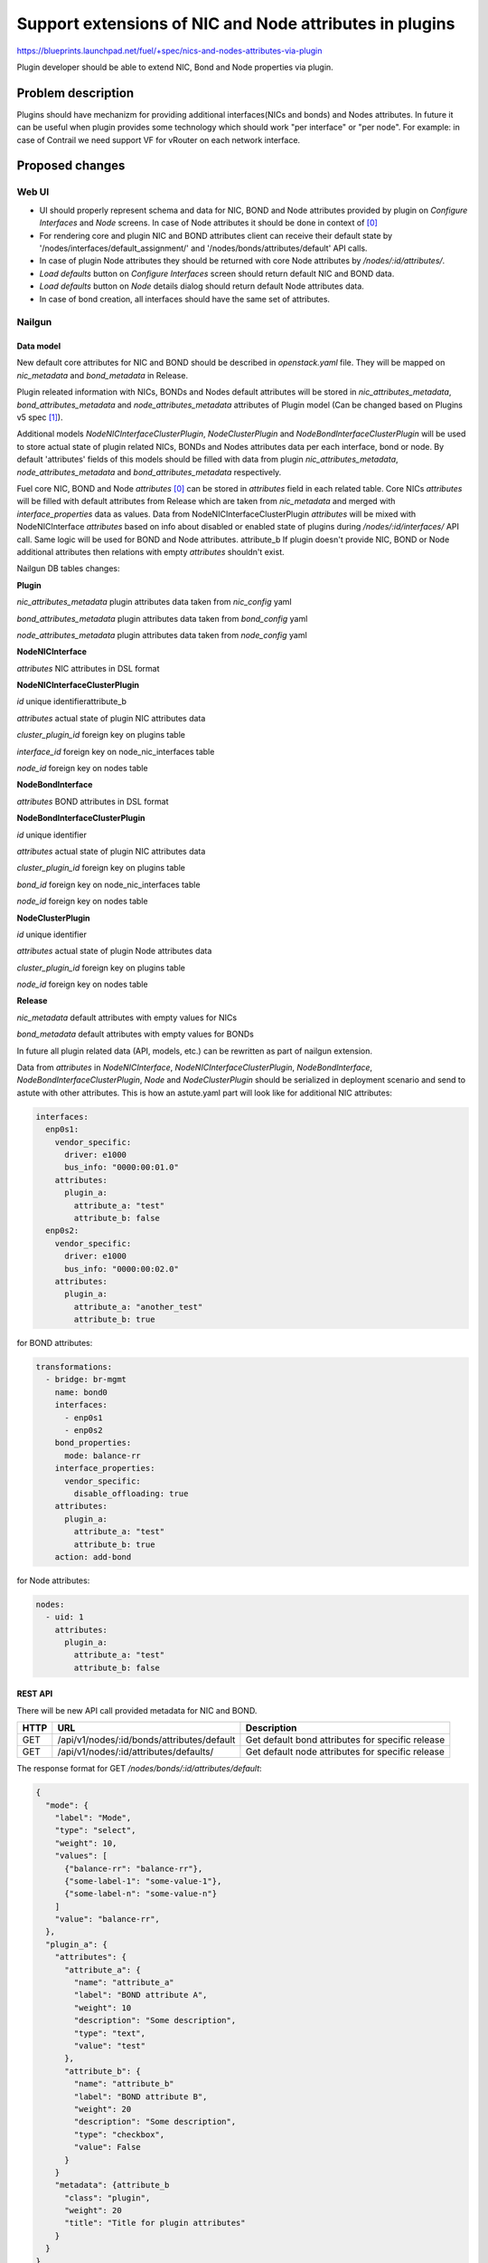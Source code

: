 ..
 This work is licensed under a Creative Commons Attribution 3.0 Unported
 License.

 http://creativecommons.org/licenses/by/3.0/legalcode

========================================================
Support extensions of NIC and Node attributes in plugins
========================================================

https://blueprints.launchpad.net/fuel/+spec/nics-and-nodes-attributes-via-plugin

Plugin developer should be able to extend NIC, Bond and Node properties
via plugin.

-------------------
Problem description
-------------------

Plugins should have mechanizm for providing additional interfaces(NICs and
bonds) and Nodes attributes. In future it can be useful when plugin provides
some technology which should work "per interface" or "per node". For example:
in case of Contrail we need support VF for vRouter on each network interface.


----------------
Proposed changes
----------------

Web UI
======

* UI should properly represent schema and data for NIC, BOND and Node
  attributes provided by plugin on `Configure Interfaces` and `Node`
  screens. In case of Node attributes it should be done in context of [0]_

* For rendering core and plugin NIC and BOND attributes client can receive
  their default state by '/nodes/interfaces/default_assignment/' and
  '/nodes/bonds/attributes/default' API calls.

* In case of plugin Node attributes they should be returned with core Node
  attributes by `/nodes/:id/attributes/`.

* `Load defaults` button on `Configure Interfaces` screen should return
  default NIC and BOND data.

* `Load defaults` button on `Node` details dialog should return default Node
  attributes data.

* In case of bond creation, all interfaces should have the same set of
  attributes.


Nailgun
=======

Data model
----------

New default core attributes for NIC and BOND should be described in
`openstack.yaml` file. They will be mapped on `nic_metadata` and
`bond_metadata` in Release.

Plugin releated information with NICs, BONDs and Nodes default attributes
will be stored in `nic_attributes_metadata`, `bond_attributes_metadata` and
`node_attributes_metadata` attributes of Plugin model (Can be changed based on
Plugins v5 spec [1]_).

Additional models `NodeNICInterfaceClusterPlugin`, `NodeClusterPlugin` and
`NodeBondInterfaceClusterPlugin` will be used to store actual state of plugin
related NICs, BONDs and Nodes attributes data per each interface, bond or
node. By default 'attributes' fields of this models should be filled with data
from plugin `nic_attributes_metadata`, `node_attributes_metadata` and
`bond_attributes_metadata` respectively.

Fuel core NIC, BOND and Node `attributes` [0]_ can be stored in
`attributes` field in each related table. Core NICs `attributes` will be
filled with default attributes from Release which are taken from
`nic_metadata` and merged with `interface_properties` data as values. Data
from NodeNICInterfaceClusterPlugin `attributes` will be mixed with
NodeNICInterface `attributes` based on info about disabled or enabled state
of plugins during `/nodes/:id/interfaces/` API call. Same logic will be used
for BOND and Node attributes.
attribute_b
If plugin doesn't provide NIC, BOND or Node additional attributes then
relations with empty `attributes` shouldn't exist.

Nailgun DB tables changes:


**Plugin**

`nic_attributes_metadata`
plugin attributes data taken from `nic_config` yaml

`bond_attributes_metadata`
plugin attributes data taken from `bond_config` yaml

`node_attributes_metadata`
plugin attributes data taken from `node_config` yaml


**NodeNICInterface**

`attributes`
NIC attributes in DSL format


**NodeNICInterfaceClusterPlugin**

`id`
unique identifierattribute_b

`attributes`
actual state of plugin NIC attributes data

`cluster_plugin_id`
foreign key on plugins table

`interface_id`
foreign key on node_nic_interfaces table

`node_id`
foreign key on nodes table


**NodeBondInterface**

`attributes`
BOND attributes in DSL format


**NodeBondInterfaceClusterPlugin**

`id`
unique identifier

`attributes`
actual state of plugin NIC attributes data

`cluster_plugin_id`
foreign key on plugins table

`bond_id`
foreign key on node_nic_interfaces table

`node_id`
foreign key on nodes table


**NodeClusterPlugin**

`id`
unique identifier

`attributes`
actual state of plugin Node attributes data

`cluster_plugin_id`
foreign key on plugins table

`node_id`
foreign key on nodes table


**Release**

`nic_metadata`
default attributes with empty values for NICs

`bond_metadata`
default attributes with empty values for BONDs

In future all plugin related data (API, models, etc.) can be rewritten as part
of nailgun extension.

Data from `attributes` in `NodeNICInterface`, `NodeNICInterfaceClusterPlugin`,
`NodeBondInterface`, `NodeBondInterfaceClusterPlugin`, `Node` and
`NodeClusterPlugin` should be serialized in deployment scenario and send to
astute with other attributes. This is how an astute.yaml part will look like
for additional NIC attributes:

.. code-block:: yaml

  interfaces:
    enp0s1:
      vendor_specific:
        driver: e1000
        bus_info: "0000:00:01.0"
      attributes:
        plugin_a:
          attribute_a: "test"
          attribute_b: false
    enp0s2:
      vendor_specific:
        driver: e1000
        bus_info: "0000:00:02.0"
      attributes:
        plugin_a:
          attribute_a: "another_test"
          attribute_b: true

for BOND attributes:

.. code-block:: yaml

  transformations:
    - bridge: br-mgmt
      name: bond0
      interfaces:
        - enp0s1
        - enp0s2
      bond_properties:
        mode: balance-rr
      interface_properties:
        vendor_specific:
          disable_offloading: true
      attributes:
        plugin_a:
          attribute_a: "test"
          attribute_b: true
      action: add-bond

for Node attributes:

.. code-block:: yaml

  nodes:
    - uid: 1
      attributes:
        plugin_a:
          attribute_a: "test"
          attribute_b: false


REST API
--------

There will be new API call provided metadata for NIC and BOND.

===== ========================================== ===========================
HTTP  URL                                        Description
===== ========================================== ===========================
GET   /api/v1/nodes/:id/bonds/attributes/default Get default bond attributes
                                                 for specific release
GET   /api/v1/nodes/:id/attributes/defaults/     Get default node attributes
                                                 for specific release
===== ========================================== ===========================


The response format for GET `/nodes/bonds/:id/attributes/default`:

.. code-block:: json

  {
    "mode": {
      "label": "Mode",
      "type": "select",
      "weight": 10,
      "values": [
        {"balance-rr": "balance-rr"},
        {"some-label-1": "some-value-1"},
        {"some-label-n": "some-value-n"}
      ]
      "value": "balance-rr",
    },
    "plugin_a": {
      "attributes": {
        "attribute_a": {
          "name": "attribute_a"
          "label": "BOND attribute A",
          "weight": 10
          "description": "Some description",
          "type": "text",
          "value": "test"
        },
        "attribute_b": {
          "name": "attribute_b"
          "label": "BOND attribute B",
          "weight": 20
          "description": "Some description",
          "type": "checkbox",
          "value": False
        }
      }
      "metadata": {attribute_b
        "class": "plugin",
        "weight": 20
        "title": "Title for plugin attributes"
      }
    }
  }


In case of additional NIC and BOND attributes, GET `/nodes/:id/interfaces/`
method should return data with the following structure:

.. code-block:: json

  [
    {
      "id": 1,
      "type": "ether",
      "name": "enp0s1",
      "assigned_networks": [],
      "driver": "igb",
      "mac": "00:25:90:6a:b1:10",
      "state": null,
      "max_speed": 1000,
      "current_speed": 1000,
      "offloading_modes": [],
      "pxe": False,
      "bus_info": "0000:01:00.0",
      "attributes": {
        "disable_offloading": {
          "label": "Disable offloading",
          "weight": 10,
          "type": "checkbox",
          "value": False,
        },
        "mtu": {
          "label": "MTU",
          "weight": 20,
          "type": "text",
          "value": ""
        },
        "plugin_a": {
          "attributes": {
            "attribute_a": {
              "label": "NIC attribute A",
              "weight": 10
              "description": "Some description",
              "type": "text",
              "value": "test"
            },
            "attribute_b": {
              "label": "NIC attribute B",
              "weight": 20
              "description": "Some description",
              "type": "checkbox",
              "value": False
            }
          },
          "metadata": {
            "class": "plugin",
            "weight": 30,
            "title": "Title for plugin A"
            "nic_plugin_id": 1
          }
        }
      }
    },
    {
      "type": "bond",
      "name": "bond0",
      "state": null,
      "assigned_networks": [],
      "bond_properties": {
        "type__": "linux",
        "mode": "balance-rr",
      },
      "mac": null,
      "mode": "balance-rr",
      "slaves": [],
      "interface_properties": {
        "disable_offloading": true,
        "mtu": 5000,
      },
      "attributes": {
        "mode": {
          "label": "Mode",
          "weight": 10,
          "type": "select",
          "values": [
            {"balance-rr": "balance-rr"},
            {"some-label-1": "some-value-1"},
            {"some-label-n": "some-value-n"}
          ]
          "value": "balance-rr",
        },
        "plugin_a": {
          "attributes": {
            "attribute_a": {
              "label": "BOND attribute A",
              "weight": 10,
              "description": "Some description",
              "type": "text",
              "value": "test"
            },
            "attribute_b": {
              "label": "BOND attribute B",
              "weight": 20,
              "description": "Some description",
              "type": "checkbox",
              "value": False
            }
          },
          "metadata": {
            "class": "plugin",
            "weight": 20,
            "title": "Title for plugin A"
            "bond_plugin_id": 1
          }
        }
      }
      "offloading_modes": [],
    }
  ]

In case of Node attributes, GET `/nodes/:id/attributes/`:

.. code-block:: json

  {
    "cpu_pinning": {},
    "hugepages": {},
    "plugin_a": {
      "attributes": {
        "section_a": {
          "metadata": {
            "group": "some_new_section"
            "label": "Section A"
          },
          "attribute_a": {
            "label": "NIC attribute A"
            "description": "Some description",
            "type": "text",
            "value": "test"
          },
          "attribute_b": {
            "label": "NIC attribute B"
            "description": "Some description",
            "type": "checkbox",
            "value": False
          }
        }
      },
      "metadata": {
        "class": "metadata",
        "weight": 10,
        "title": "Title for plugin A"
        "node_plugin_id": 1
      }
    }
  }


Orchestration
=============

None


RPC Protocol
------------

None


Fuel Client
===========

None


Plugins
=======

* NIC, BOND and Node attributes can be described in additional optional
  config yaml files which will be integrated in Nailgun.

* Basic skeleton description for NICs in `nic_config` yaml file:

  .. code-block:: yaml

    attribute_a:
      label: "NIC attribute A"
      description: "Some description"
      type: "text"
      value: ""
    attribute_b:
      label: "NIC attribute B"
      description: "Some description"
      type: "checkbox"
      value: false

  For Bond in `bond_config` yaml file:

  .. code-block:: yaml

    attribute_a:
      label: "Bond attribute A"
      description: "Some description"
      type: "text"
      value: ""
    attribute_b:
      label: "Bond attribute B"
      description: "Some description"
      type: "checkbox"
      value: false


  For Node in `node_config` yaml file:

  .. code-block:: yaml

    section_a:
      metadata:
        group: "some_new_section"
        label: "Section A"
      attribute_a:
        label: "Node attribute A for section A"
        description: "Some description"
        type: "text"
      attribute_b:
        label: "Node attribute B for section A"
        description: "Some description"
        type: "checkbox"

  Actually NICs and Nodes attributes should have similar structure as in
  `openstack.yaml` file.

* Fuel plugin builder should provide validation of schema for NICs and Nodes
  attributes in relevant config files if they exist.


Fuel Library
============

None


------------
Alternatives
------------

None


--------------
Upgrade impact
--------------

None


---------------
Security impact
---------------

None


--------------------
Notifications impact
--------------------

None


---------------
End user impact
---------------

All the plugin NIC attributes will use the same UI representation as core attributes,
no direct UI impact. UI code should be adapted to work with attributes instead
of interface_properties.


------------------
Performance impact
------------------

None


-----------------
Deployment impact
-----------------

None


----------------
Developer impact
----------------

None


---------------------
Infrastructure impact
---------------------

None


--------------------
Documentation impact
--------------------

Describe in docs how plugin developers can provide additional NICs and Nodes
attributes via plugins.


--------------
Implementation
--------------

Assignee(s)
===========

Primary assignee:
  * Andriy Popovych <apopovych@mirantis.com>

Mandatory design review:
  * Igor Kalnitsky <ikalnitsky@mirantis.com>
  * Evgeniy L <eli@mirantis.com>
  * Vitaly Kramskikh <vkramskikh@mirantis.com>


Work Items
==========

* [Nailgun] Provide changes in DB model and new plugin config files sync.
* [Nailgun] Provide mixing of core and plugin NICs and Nodes attributes
  and proper data storing.
* [Nailgun] Refresh NICs and Nodes attributes with default data.
* [Nailgun] Provide serialization of plugin releated attributes for astute.
* [UI] Handle plugin NICs and Nodes attributes on `Node` details dialog and
  `Configure Interfaces` screens.
* [FPB] Templates and validation for optional yaml files: `nic_config`
  and `node_config`


Dependencies
============

* Based on implementation of Node attributes [0]_
* Plugins v5 [1]_


------------
Testing, QA
------------

TBD


Acceptance criteria
===================

* Plugin developers can provide new attributes per network interface, bond
  and node via plugin.


----------
References
----------

.. [0] https://blueprints.launchpad.net/fuel/+spec/support-numa-cpu-pinning
.. [1] https://blueprints.launchpad.net/fuel/+spec/plugins-v5
